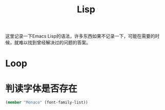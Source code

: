 #+TITLE: Lisp
#+LINK_UP: index.html
#+LINK_HOME: index.html
#+OPTIONS: H:3 num:t toc:2 \n:nil @:t ::t |:t ^:{} -:t f:t *:t <:t

这里记录一下Emacs Lisp的语法，许多东西如果不记录一下，可能在需要的时候，就难以找到曾经解决过的问题的答案。

* Loop

* 判读字体是否存在
  #+BEGIN_SRC lisp
    (member "Monaco" (font-family-list))
  #+END_SRC
